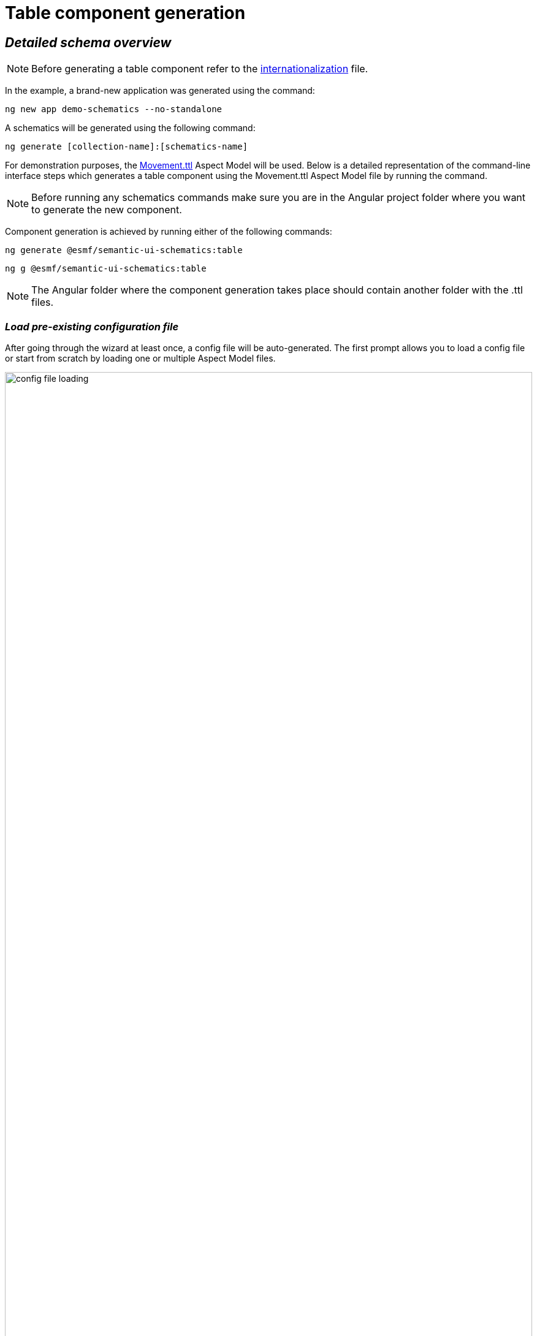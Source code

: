 ////
Copyright (c) 2024 Robert Bosch Manufacturing Solutions GmbH

See the AUTHORS file(s) distributed with this work for additional information regarding authorship.

This Source Code Form is subject to the terms of the Mozilla Public License, v. 2.0.
If a copy of the MPL was not distributed with this file, You can obtain one at https://mozilla.org/MPL/2.0/
SPDX-License-Identifier: MPL-2.0
////

= Table component generation

== _Detailed schema overview_

NOTE: Before generating a table component refer to the xref:internationalization.adoc[internationalization] file.

In the example, a brand-new application was generated using the command:

[source]
ng new app demo-schematics --no-standalone

A schematics will be generated using the following command:

[source]
ng generate [collection-name]:[schematics-name]

For demonstration purposes, the https://github.com/eclipse-esmf/esmf-aspect-model-editor/blob/main/core/apps/ame/src/assets/aspect-models/org.eclipse.examples/1.0.0/Movement.ttl[Movement.ttl,window=_blank,opts=nofollow] Aspect Model will be used.
Below is a detailed representation of the command-line interface steps which generates a table component using the Movement.ttl Aspect Model file by running the command.

NOTE: Before running any schematics commands make sure you are in the Angular project folder where you want to generate the new component.

Component generation is achieved by running either of the following commands:

[source]
ng generate @esmf/semantic-ui-schematics:table

[source]
ng g @esmf/semantic-ui-schematics:table

NOTE: The Angular folder where the component generation takes place should contain another folder with the .ttl files.

=== _Load pre-existing configuration file_

After going through the wizard at least once, a config file will be auto-generated.
The first prompt allows you to load a config file or start from scratch by loading one or multiple Aspect Model files.

image::config-file-loading.png[width=100%]

When you decide to create a new configuration file, you will be prompted to specify a name for your config file.
This provided name will be integrated into the default naming structure for the config file.

The naming structure is <config-file-name>-wizard.config.json.
Here, <config-file-name> is the name that you provide when prompted.

For example, if you enter myConfig when prompted for the config file name, your new config file will be named myConfig-wizard.config.json.

image::schema.enter-name-for-config-file.png[width=100%]

When you decide to load a pre-existing config file, the system will display the result as follows:

image::schema.load-config-file.yes.png[width=100%]

This will give access to the folder structure and by using a FUZZY search mechanism can provide the possibility to input the pre-existing config file.
The config file will now be named based on your input _<config-file-name>_-wizard.config.json, and can be found in the root folder of the project.

=== _Aspect Model selection_

If no pre-existing config file is loaded, then there is an option to choose for one or multiple Aspect Model files from the folder structure, using the same FUZZY search mechanism.

image::schema.another-aspect-model-selection.png[width=100%]

image::schema.aspect-model-selection.png[width=100%]

=== _Entity or specific aspect selection_

An Aspect or an Entity must be chosen in order for the table to be created.
This can be done in this step by choosing from a list.

image::schema.aspect-or-entity-selection-table.png[width=100%]

=== _Property exclusion_

Some properties may be omitted.
This can be done in the following step.

image::schema.exclude-properties.png[width=100%]

=== _Default property sorting_

The table can sort the rows based on a property.
In this step the default one can be chosen.

image::schema.default-sorting-property.png[width=100%]

=== _Custom actions_

The table supports custom actions to be configured.
These actions will appear in the actions column of the table.
In the following prompt you can choose different files or class names to customize the icons.

image::custom-actions-prompt.png[width=100%]

In the generated table the selection custom actions can be observed in the actions column as below.

image::table-example.png[width=100%]

=== _Multiple selection_

One other thing supported is multiple selection.
There is an option to choose to have this feature or not in the following prompt.

image::multiple-actions-prompt.png[width=100%]

The generated table containing checkboxes will look like in the following example:

NOTE: _The checkboxes are displayed in the first column of the table.
One or multiple rows can be selected._

image::table-with-checked-rows.png[width=100%]

=== _Command bar_

The command bar is displayed above the table, and it holds the controls for searching and filtering the data inside the table.
This is shown only if the 'yes' option is chosen in the provided input.

image::command-bar-prompt.png[width=100%]

If you select to have a command bar, another prompt question will appear for selecting the additional functionality attached to it.

image::command-bar-additional-functionalities.png[width=100%]

In the example provided, only the search functionality will be available.

image::search-bar.png[width=100%]

The search input is present allowing you to filter the existing data in the table if the data is handled on the client side or request new data.
This can be decided in the next steps.
The filtered data will be displayed after pressing the `search` button next to the search field.

NOTE:  _The search input will filter the data `*ONLY*` by the existing `*STRING*` properties in the chosen Aspect Model._

Once the search functionality has been enabled, the next step is to choose the default language for remote access.
This language selection determines the language used in the statement when accessing the system remotely.

image::choose-language.png[width=100%]

=== _Quick Filters for Properties of Type Date_

When the option "Quick filters for properties of type date" is selected, an additional step appears that allows the selection of each property of type date.
During this step, you can choose the specific type of filter to apply for these date properties.

image::schema.choose-date-picker-type.png[width=100%]

There are three options available for selection:

*Single Date Picker:*

image::single-date-picker.png[width=30%]

This option allows the selection of a single date, acting as a "from" date.
It's suitable for scenarios where a specific starting point needs to be defined.

*Range Date Picker start or end date:*

image::start-or-end-date-picker.png[width=30%]

With this option, you can select either a single "from" or "to" date.
It offers flexibility in filtering by enabling the specification of either the start or the end of a date range.

For the Date Range Picker, where both the "from" and "to" dates are optional, users can directly select and delete these values within the input field.
By either blurring the field or pressing "Enter," the specified dates are removed and thus selected for filtering.
If only a "from" date is provided, it will be recognized and applied as a starting point for the filter.
Conversely, if only a "to" date is entered, it will be treated and displayed as an "until" condition in the chip list.

image::only-from-date.png[width=30%]
image::only-to-date.png[width=30%]

*Date Range Picker start and end date:*

image::start-and-end-date-picker.png[width=30%]

This option requires the selection of both "from" and "to" dates, defining a complete date range.
It's ideal for situations where a precise period needs to be specified for filtering.

In the Date Range Picker, where both "from" and "to" dates are required, users must enter both dates.
If these dates are removed, an error message will appear below the input field, detailing what went wrong.

image::from-date-required.png[width=30%]
image::to-date-required.png[width=30%]

Each of these options provides a different way to apply date-based filtering, enhancing the user's ability to narrow down the data according to specific time frames.

=== _Data handling_

After generating a component, you can pass the data from the parent to the child components and also the other way around.
There is a prompt present which determines if the data should be handled on the client side or remote via an API call.

image::remote-data-handling-prompt.png[width=100%]

This means that any time you request data, an API endpoint will be called and the result coming from that endpoint will populate the table with a fresh set of data.

=== _Component path_

Once all the prompts are answered, a table will be generated based on the selected options.
The default path of the newly generated component is `*_src/app/shared/components/<component-name>_*`.

[source]
----
shared
└─── components
        └─── <component-name>
        │   │   <component-name>.component.html
        │   │   <component-name>.component.scss
        │   │   <component-name>.component.ts
        │   │   <component-name>-command-bar.component.ts
        │   │   <component-name>-command-bar.component.html
        │   │   <component-name>-chip-list.component.ts
        │   │   <component-name>-chip-list.component.scss
        │   │   <component-name>-chip-list.component.html
        │   │   <component-name>.module.ts
        │   │   <component-name>.service.ts
        │   │   <component-name>.datasource.ts
        │   │   <component-name>-filter.service.ts
----

=== _Persistent custom service_

By default, as seen above, a _<component-name>.service.ts_ file is auto-generated.
This file is `*OVERRIDDEN*` each time a component is re-generated.

Which is why we introduced another prompt question for a custom service generation which is `_persistent_` if the component is re-generated.

image::custom-service.png[width=100%]

If this option is selected, another file will show up in the folder structure.

[source]
----
shared
└───components
        └─── <component-name>
        │   │   custom-<component-name>.service.ts
        │   │   <component-name>.component.html
        │   │   <component-name>.component.scss
        │   │   <component-name>.component.ts
        │   │   <component-name>-command-bar.component.ts
        │   │   <component-name>-command-bar.component.html
        │   │   <component-name>-chip-list.component.ts
        │   │   <component-name>-chip-list.component.scss
        │   │   <component-name>-chip-list.component.html
        │   │   <component-name>.module.ts
        │   │   <component-name>.service.ts
        │   │   <component-name>-filter.service.ts
----

This file will be overridden `_ONLY_` if you choose to do so by providing the `--overwrite` option when starting the generation process.

=== _Multiple version support_

An Aspect Model can have multiple versions.
If this is the case, and you want to generate multiple components having different version, this can be done when this prompt question shows up:

image::multi-version-support.png[width=100%]

The folder structure will then change accordingly.

[source]
----
shared
└───components
        └─── <component-version-0>
        │    └─── <component-name>
        │    │   │   custom-<component-name>.service.ts
        │    │   │   <component-name>.component.html
        │    │   │   <component-name>.component.scss
        │    │   │   <component-name>.component.ts
        │    │   │   <component-name>-command-bar.component.ts
        │    │   │   <component-name>-command-bar.component.html
        │    │   │   <component-name>-chip-list.component.ts
        │    │   │   <component-name>-chip-list.component.scss
        │    │   │   <component-name>-chip-list.component.html
        │    │   │   <component-name>.module.ts
        │    │   │   <component-name>.service.ts
        │    │   │   <component-name>-filter.service.ts
        │    │   │   <component-name>-datasource.ts
        └─── <component-version-1>
        │    └─── <component-name>
        │    │   │   custom-<component-name>.service.ts
        │    │   │   <component-name>.component.html
        │    │   │   <component-name>.component.scss
        │    │   │   <component-name>.component.ts
        │    │   │   <component-name>-command-bar.component.ts
        │    │   │   <component-name>-command-bar.component.html
        │    │   │   <component-name>-chip-list.component.ts
        │    │   │   <component-name>-chip-list.component.scss
        │    │   │   <component-name>-chip-list.component.html
        │    │   │   <component-name>.module.ts
        │    │   │   <component-name>.service.ts
        │    │   │   <component-name>-filter.service.ts
        │    │   │   <component-name>-datasource.ts
----

=== _Material theme(Indigo pink)_

User can add to angular.json Indigo pink material theme.
These action will appear in the actions column of the table.
In the following prompt you can choose to add the Indigo pink material theme.

image::material-theme-prompt.png[width=100%]

In the generated angular.json table if user selected yes we can observe the change in styles array.

image::angular-json-example.png[width=100%]

=== _Set view encapsulation strategy for the generated table component_

User can set the View Encapsulation strategy by default the ViewEncapsulation will be set to None on the generated table component.
In the following prompt you can choose to add another View Encapsulation value.

image::view-encapsulation-prompt.png[width=100%]

=== _Flags for generating the table_

By using

[source]
ng generate @esmf/semantic-ui-schematics:table --help

or

[source]
ng g @esmf/semantic-ui-schematics:table --help

you can get access to all the options encapsulated in the schema.json file.
Each field has a description for a better understanding of it and how to use it.

|===
|Flag |Description |Default |Type
|_--add-command-bar_
|Flag to add the command bar
|false
|boolean
|_--add-row-checkboxes_
|Multi selection checkboxes for selecting table rows
|false
|boolean
|_--aspect-model-urn-to-load_
|Specify the Aspect Model for table generation
|''
|string
|_--change-detection_
|Change detection strategy for the generated angular component
|'default'
|enum
|_--custom-remote-service_
|Generate _custom-<component-name>.service.ts_ file
which is persistent and not overwritable in case the
component is regenerated.

This can be changed using the `_--overwrite_` flag
Conditions: this flag appears only if the data is
handled remotely. This is specified using the flag
`_--enable-remote-data-handling_`
|false
|boolean
|_--enable-remote-data-handling_
|Flag used to choose how to handle the data, pagination, sorting or filtering.

(client-side or remote)
|false
|boolean
|_--enable-version-support_
|Multiple versions support for different version of an

Aspect Model
|false
|boolean
|_--json-access-path_
|Enter the access path in the JSON payload e.g. position
|''
|string
|_--overwrite_
|Overwrite existing files
|true
|boolean
|_--selected-model-element-urn_
|Choose a specific Entity or Aspect to show as table
|''
|string
|_--ttl_
|Path for the Aspect Model files
|[]
|string[]
|===

## Customize the date format

Various date formats can be configured e.g. for the date filter and the corresponding chip label.

Set the desired default format for dates in the app.component.ts:

    constructor(@Inject(MAT_DATE_FORMATS) private dateFormats: MatDateFormats) {
        this.dateFormats.display.dateInput = 'DD.MMM.YYYY';
        this.dateFormats.display.monthYearLabel = 'MMM YYYY';
        this.dateFormats.display.dateA11yLabel = 'LL';
        this.dateFormats.display.monthYearA11yLabel = 'MMMM YYYY';
    }

Make sure moment.js and dateAdaptor are correctly installed

## Set default language

In app.component.ts, it is required to set the default language):

    constructor(lang: TranslocoService) {
        lang.use(lang.defaultLang);
    }

---




